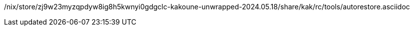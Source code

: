 /nix/store/zj9w23myzqpdyw8ig8h5kwnyi0gdgclc-kakoune-unwrapped-2024.05.18/share/kak/rc/tools/autorestore.asciidoc